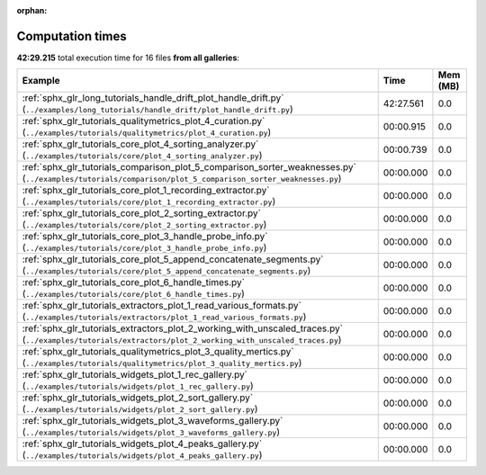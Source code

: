 
:orphan:

.. _sphx_glr_sg_execution_times:


Computation times
=================
**42:29.215** total execution time for 16 files **from all galleries**:

.. container::

  .. raw:: html

    <style scoped>
    <link href="https://cdnjs.cloudflare.com/ajax/libs/twitter-bootstrap/5.3.0/css/bootstrap.min.css" rel="stylesheet" />
    <link href="https://cdn.datatables.net/1.13.6/css/dataTables.bootstrap5.min.css" rel="stylesheet" />
    </style>
    <script src="https://code.jquery.com/jquery-3.7.0.js"></script>
    <script src="https://cdn.datatables.net/1.13.6/js/jquery.dataTables.min.js"></script>
    <script src="https://cdn.datatables.net/1.13.6/js/dataTables.bootstrap5.min.js"></script>
    <script type="text/javascript" class="init">
    $(document).ready( function () {
        $('table.sg-datatable').DataTable({order: [[1, 'desc']]});
    } );
    </script>

  .. list-table::
   :header-rows: 1
   :class: table table-striped sg-datatable

   * - Example
     - Time
     - Mem (MB)
   * - :ref:`sphx_glr_long_tutorials_handle_drift_plot_handle_drift.py` (``../examples/long_tutorials/handle_drift/plot_handle_drift.py``)
     - 42:27.561
     - 0.0
   * - :ref:`sphx_glr_tutorials_qualitymetrics_plot_4_curation.py` (``../examples/tutorials/qualitymetrics/plot_4_curation.py``)
     - 00:00.915
     - 0.0
   * - :ref:`sphx_glr_tutorials_core_plot_4_sorting_analyzer.py` (``../examples/tutorials/core/plot_4_sorting_analyzer.py``)
     - 00:00.739
     - 0.0
   * - :ref:`sphx_glr_tutorials_comparison_plot_5_comparison_sorter_weaknesses.py` (``../examples/tutorials/comparison/plot_5_comparison_sorter_weaknesses.py``)
     - 00:00.000
     - 0.0
   * - :ref:`sphx_glr_tutorials_core_plot_1_recording_extractor.py` (``../examples/tutorials/core/plot_1_recording_extractor.py``)
     - 00:00.000
     - 0.0
   * - :ref:`sphx_glr_tutorials_core_plot_2_sorting_extractor.py` (``../examples/tutorials/core/plot_2_sorting_extractor.py``)
     - 00:00.000
     - 0.0
   * - :ref:`sphx_glr_tutorials_core_plot_3_handle_probe_info.py` (``../examples/tutorials/core/plot_3_handle_probe_info.py``)
     - 00:00.000
     - 0.0
   * - :ref:`sphx_glr_tutorials_core_plot_5_append_concatenate_segments.py` (``../examples/tutorials/core/plot_5_append_concatenate_segments.py``)
     - 00:00.000
     - 0.0
   * - :ref:`sphx_glr_tutorials_core_plot_6_handle_times.py` (``../examples/tutorials/core/plot_6_handle_times.py``)
     - 00:00.000
     - 0.0
   * - :ref:`sphx_glr_tutorials_extractors_plot_1_read_various_formats.py` (``../examples/tutorials/extractors/plot_1_read_various_formats.py``)
     - 00:00.000
     - 0.0
   * - :ref:`sphx_glr_tutorials_extractors_plot_2_working_with_unscaled_traces.py` (``../examples/tutorials/extractors/plot_2_working_with_unscaled_traces.py``)
     - 00:00.000
     - 0.0
   * - :ref:`sphx_glr_tutorials_qualitymetrics_plot_3_quality_mertics.py` (``../examples/tutorials/qualitymetrics/plot_3_quality_mertics.py``)
     - 00:00.000
     - 0.0
   * - :ref:`sphx_glr_tutorials_widgets_plot_1_rec_gallery.py` (``../examples/tutorials/widgets/plot_1_rec_gallery.py``)
     - 00:00.000
     - 0.0
   * - :ref:`sphx_glr_tutorials_widgets_plot_2_sort_gallery.py` (``../examples/tutorials/widgets/plot_2_sort_gallery.py``)
     - 00:00.000
     - 0.0
   * - :ref:`sphx_glr_tutorials_widgets_plot_3_waveforms_gallery.py` (``../examples/tutorials/widgets/plot_3_waveforms_gallery.py``)
     - 00:00.000
     - 0.0
   * - :ref:`sphx_glr_tutorials_widgets_plot_4_peaks_gallery.py` (``../examples/tutorials/widgets/plot_4_peaks_gallery.py``)
     - 00:00.000
     - 0.0
